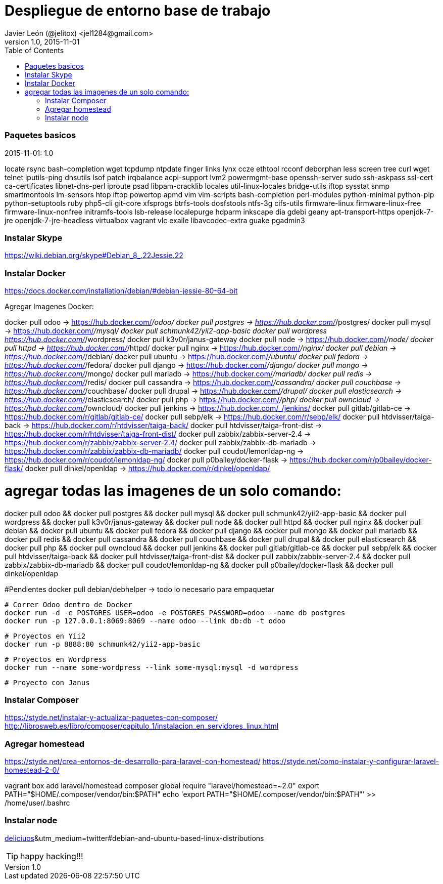 = Despliegue de entorno base de trabajo
Javier León (@jelitox) <jel1284@gmail.com>
v1.0, 2015-11-01
:toc:
:imagesdir: assets/images
:homepage: http://blog.javierleon.com.ve
:hp-tags: Blog,Personal,Python,Pyve
// Web page meta data.
:keywords: Blog, Javier León, IT, Devops, Desarrollo, Sysadmin, Social, Networks, emprendimiento, Pagina Oficial,
:description: Blog personal y Profesional, +
Ingeniero en Informatica, desarrollador y Administrador de Sistemas e infraestructura, +
Redes Sociales, facebook, instagram, twitter, pinterest +
proyectos de emprendimiento Freenlance, +
Pagina principal.

.{revdate}:  {revnumber} 



### Paquetes basicos 

locate rsync bash-completion wget tcpdump ntpdate finger links lynx ccze ethtool rcconf deborphan less screen tree curl wget telnet iputils-ping dnsutils lsof patch irqbalance acpi-support lvm2 powermgmt-base openssh-server sudo ssh-askpass ssl-cert ca-certificates libnet-dns-perl iproute psad libpam-cracklib locales util-linux-locales bridge-utils iftop sysstat snmp smartmontools lm-sensors htop iftop powertop apmd vim vim-scripts bash-completion perl-modules python-minimal python-pip python-setuptools ruby php5-cli git-core xfsprogs btrfs-tools dosfstools ntfs-3g cifs-utils firmware-linux firmware-linux-free firmware-linux-nonfree initramfs-tools lsb-release localepurge hdparm inkscape dia gdebi geany apt-transport-https openjdk-7-jre openjdk-7-jre-headless virtualbox vagrant vlc exaile libavcodec-extra guake pgadmin3

### Instalar Skype
https://wiki.debian.org/skype#Debian_8_.22Jessie.22

### Instalar Docker 
https://docs.docker.com/installation/debian/#debian-jessie-80-64-bit

Agregar Imagenes Docker:

docker pull odoo -> https://hub.docker.com/_/odoo/
docker pull postgres -> https://hub.docker.com/_/postgres/
docker pull mysql -> https://hub.docker.com/_/mysql/
docker pull schmunk42/yii2-app-basic	
docker pull wordpress https://hub.docker.com/_/wordpress/
docker pull k3v0r/janus-gateway
docker pull node -> https://hub.docker.com/_/node/
docker pull httpd -> https://hub.docker.com/_/httpd/ 
docker pull nginx -> https://hub.docker.com/_/nginx/
docker pull debian -> https://hub.docker.com/_/debian/
docker pull ubuntu -> https://hub.docker.com/_/ubuntu/
docker pull fedora -> https://hub.docker.com/_/fedora/
docker pull django ->  https://hub.docker.com/_/django/
docker pull mongo -> https://hub.docker.com/_/mongo/
docker pull mariadb -> https://hub.docker.com/_/mariadb/
docker pull redis -> https://hub.docker.com/_/redis/
docker pull cassandra -> https://hub.docker.com/_/cassandra/
docker pull couchbase -> https://hub.docker.com/_/couchbase/
docker pull drupal -> https://hub.docker.com/_/drupal/
docker pull elasticsearch -> https://hub.docker.com/_/elasticsearch/
docker pull php -> https://hub.docker.com/_/php/
docker pull owncloud -> https://hub.docker.com/_/owncloud/ 
docker pull jenkins -> https://hub.docker.com/_/jenkins/
docker pull gitlab/gitlab-ce -> https://hub.docker.com/r/gitlab/gitlab-ce/ 
docker pull sebp/elk -> https://hub.docker.com/r/sebp/elk/
docker pull htdvisser/taiga-back -> https://hub.docker.com/r/htdvisser/taiga-back/
docker pull htdvisser/taiga-front-dist -> https://hub.docker.com/r/htdvisser/taiga-front-dist/
docker pull zabbix/zabbix-server-2.4 -> https://hub.docker.com/r/zabbix/zabbix-server-2.4/ 
docker pull zabbix/zabbix-db-mariadb -> https://hub.docker.com/r/zabbix/zabbix-db-mariadb/
docker pull coudot/lemonldap-ng -> https://hub.docker.com/r/coudot/lemonldap-ng/ 
docker pull p0bailey/docker-flask -> https://hub.docker.com/r/p0bailey/docker-flask/
docker pull dinkel/openldap -> https://hub.docker.com/r/dinkel/openldap/ 	

# agregar todas las imagenes de un solo comando:

docker pull odoo && docker pull postgres && docker pull mysql && docker pull schmunk42/yii2-app-basic	&& docker pull wordpress && docker pull k3v0r/janus-gateway && docker pull node && docker pull httpd && docker pull nginx && docker pull debian && docker pull ubuntu && docker pull fedora && docker pull django && docker pull mongo && docker pull mariadb && docker pull redis && docker pull cassandra && docker pull couchbase && docker pull drupal && docker pull elasticsearch && docker pull php && docker pull owncloud && docker pull jenkins && docker pull gitlab/gitlab-ce && docker pull sebp/elk && docker pull htdvisser/taiga-back && docker pull  htdvisser/taiga-front-dist && docker pull zabbix/zabbix-server-2.4 && docker pull zabbix/zabbix-db-mariadb && docker pull coudot/lemonldap-ng && docker pull p0bailey/docker-flask && docker pull dinkel/openldap 




#Pendientes 
docker pull debian/debhelper -> todo lo necesario para empaquetar 


	# Correr Odoo dentro de Docker 
	docker run -d -e POSTGRES_USER=odoo -e POSTGRES_PASSWORD=odoo --name db postgres
	docker run -p 127.0.0.1:8069:8069 --name odoo --link db:db -t odoo

	# Proyectos en Yii2 
	docker run -p 8888:80 schmunk42/yii2-app-basic
	
	# Proyectos en Wordpress 
	docker run --name some-wordpress --link some-mysql:mysql -d wordpress

	# Proyecto con Janus 

### Instalar Composer 
https://styde.net/instalar-y-actualizar-paquetes-con-composer/
http://librosweb.es/libro/composer/capitulo_1/instalacion_en_servidores_linux.html


### Agregar homestead 
https://styde.net/crea-entornos-de-desarrollo-para-laravel-con-homestead/
https://styde.net/como-instalar-y-configurar-laravel-homestead-2-0/


vagrant box add laravel/homestead
composer global require "laravel/homestead=~2.0"
export PATH="$HOME/.composer/vendor/bin:$PATH"
echo 'export PATH="$HOME/.composer/vendor/bin:$PATH"' >> /home/user/.bashrc

### Instalar node 
https://github.com/nodejs/node-v0.x-archive/wiki/Installing-Node.js-via-package-manager?utm_source=[deliciuos]&utm_medium=twitter#debian-and-ubuntu-based-linux-distributions





TIP: happy hacking!!!

